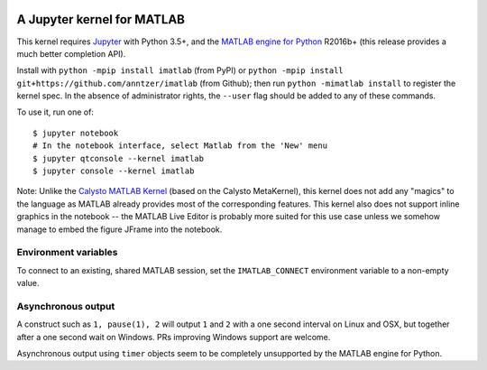 |Python35| |MATLAB2016b|

.. |Python35| image:: https://img.shields.io/badge/python-3.5%2B-blue.svg
.. |MATLAB2016b| image:: https://img.shields.io/badge/MATLAB-2016b%2B-blue.svg

A Jupyter kernel for MATLAB
===========================

This kernel requires `Jupyter
<http://jupyter.readthedocs.org/en/latest/install.html>`_
with Python 3.5+, and the `MATLAB engine for Python
<https://www.mathworks.com/help/matlab/matlab-engine-for-python.html>`_ R2016b+
(this release provides a much better completion API).

Install with ``python -mpip install imatlab`` (from PyPI) or ``python -mpip
install git+https://github.com/anntzer/imatlab`` (from Github); then run
``python -mimatlab install`` to register the kernel spec.  In the absence of
administrator rights, the ``--user`` flag should be added to any of these
commands.

To use it, run one of::

    $ jupyter notebook
    # In the notebook interface, select Matlab from the 'New' menu
    $ jupyter qtconsole --kernel imatlab
    $ jupyter console --kernel imatlab

Note: Unlike the `Calysto MATLAB Kernel
<https://github.com/Calysto/matlab_kernel>`_ (based on the Calysto MetaKernel),
this kernel does not add any "magics" to the language as MATLAB already
provides most of the corresponding features.  This kernel also does not support
inline graphics in the notebook -- the MATLAB Live Editor is probably more
suited for this use case unless we somehow manage to embed the figure JFrame
into the notebook.

Environment variables
---------------------

To connect to an existing, shared MATLAB session, set the ``IMATLAB_CONNECT``
environment variable to a non-empty value.

Asynchronous output
-------------------

A construct such as ``1, pause(1), 2`` will output ``1`` and ``2`` with a one
second interval on Linux and OSX, but together after a one second wait on
Windows.  PRs improving Windows support are welcome.

Asynchronous output using ``timer`` objects seem to be completely unsupported
by the MATLAB engine for Python.
